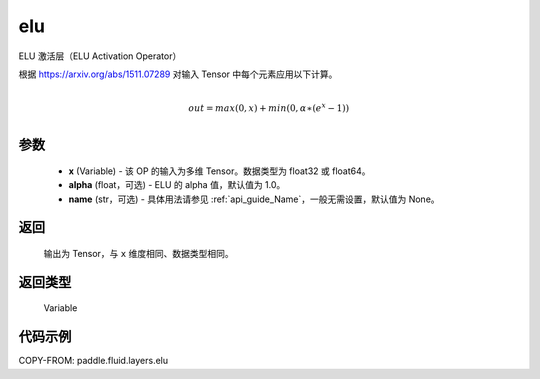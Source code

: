 .. _cn_api_fluid_layers_elu:

elu
-------------------------------

.. py:function:: paddle.fluid.layers.elu(x, alpha=1.0, name=None)




ELU 激活层（ELU Activation Operator）

根据 https://arxiv.org/abs/1511.07289 对输入 Tensor 中每个元素应用以下计算。

.. math::
        \\out=max(0,x)+min(0,α∗(e^{x}−1))\\

参数
::::::::::::

 - **x** (Variable) - 该 OP 的输入为多维 Tensor。数据类型为 float32 或 float64。
 - **alpha** (float，可选) - ELU 的 alpha 值，默认值为 1.0。
 - **name** (str，可选) - 具体用法请参见 :ref:`api_guide_Name`，一般无需设置，默认值为 None。

返回
::::::::::::
 输出为 Tensor，与 ``x`` 维度相同、数据类型相同。

返回类型
::::::::::::
 Variable

代码示例
::::::::::::

COPY-FROM: paddle.fluid.layers.elu
